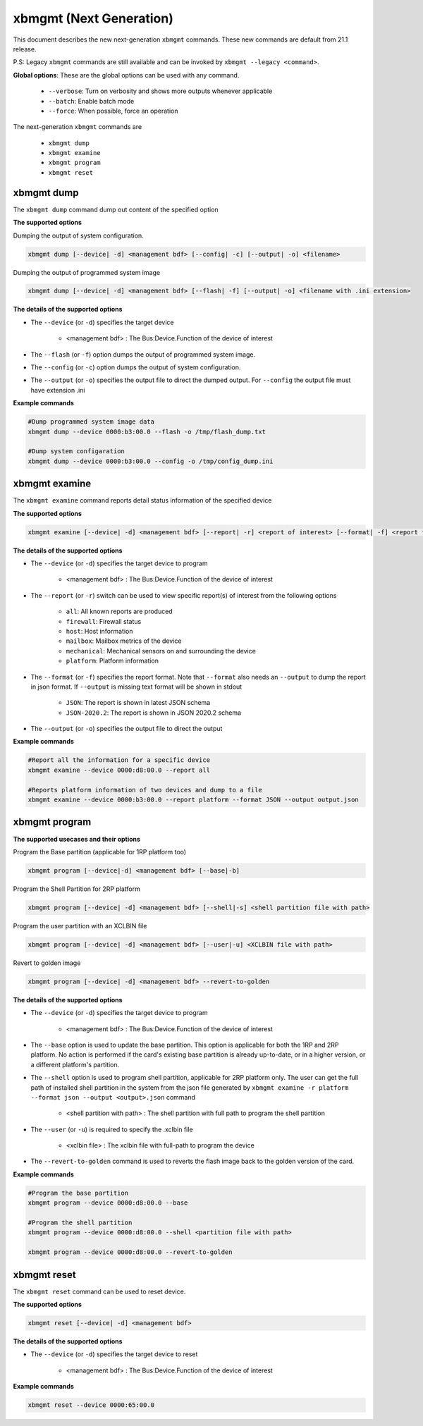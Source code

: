 .. _xbmgmt2.rst:

xbmgmt (Next Generation)
========================

This document describes the new next-generation ``xbmgmt`` commands. These new commands are default from 21.1 release.   

P.S: Legacy ``xbmgmt`` commands are still available and can be invoked by ``xbmgmt --legacy <command>``.


**Global options**: These are the global options can be used with any command. 

 - ``--verbose``: Turn on verbosity and shows more outputs whenever applicable
 - ``--batch``: Enable batch mode
 - ``--force``: When possible, force an operation

The next-generation ``xbmgmt`` commands are

    - ``xbmgmt dump``
    - ``xbmgmt examine``
    - ``xbmgmt program``
    - ``xbmgmt reset``


xbmgmt dump
~~~~~~~~~~~

The ``xbmgmt dump`` command dump out content of the specified option 

**The supported options**

Dumping the output of system configuration.

.. code-block:: shell

    xbmgmt dump [--device| -d] <management bdf> [--config| -c] [--output| -o] <filename>
    

Dumping the output of programmed system image

.. code-block:: shell

    xbmgmt dump [--device| -d] <management bdf> [--flash| -f] [--output| -o] <filename with .ini extension>


**The details of the supported options**

- The ``--device`` (or ``-d``) specifies the target device 
    
    - <management bdf> : The Bus:Device.Function of the device of interest


- The ``--flash`` (or ``-f``) option dumps the output of programmed system image.
- The ``--config`` (or ``-c``) option dumps the output of system configuration.
- The ``--output`` (or ``-o``) specifies the output file to direct the dumped output. For ``--config`` the output file must have extension .ini
    

**Example commands** 


.. code-block:: shell

      
    #Dump programmed system image data
    xbmgmt dump --device 0000:b3:00.0 --flash -o /tmp/flash_dump.txt
    
    #Dump system configaration 
    xbmgmt dump --device 0000:b3:00.0 --config -o /tmp/config_dump.ini


xbmgmt examine
~~~~~~~~~~~~~~

The ``xbmgmt examine`` command reports detail status information of the specified device

**The supported options**


.. code-block:: shell

    xbmgmt examine [--device| -d] <management bdf> [--report| -r] <report of interest> [--format| -f] <report format> [--output| -o] <filename>
 

**The details of the supported options**

- The ``--device`` (or ``-d``) specifies the target device to program
    
    - <management bdf> : The Bus:Device.Function of the device of interest

- The ``--report`` (or ``-r``) switch can be used to view specific report(s) of interest from the following options
          
    -  ``all``: All known reports are produced
    - ``firewall``: Firewall status
    - ``host``: Host information
    - ``mailbox``: Mailbox metrics of the device
    - ``mechanical``: Mechanical sensors on and surrounding the device
    - ``platform``: Platform information

- The ``--format`` (or ``-f``) specifies the report format. Note that ``--format`` also needs an ``--output`` to dump the report in json format. If ``--output`` is missing text format will be shown in stdout
    
    - ``JSON``: The report is shown in latest JSON schema
    - ``JSON-2020.2``: The report is shown in JSON 2020.2 schema

- The ``--output`` (or ``-o``) specifies the output file to direct the output
    

**Example commands** 


.. code-block:: shell

      
    #Report all the information for a specific device
    xbmgmt examine --device 0000:d8:00.0 --report all
    
    #Reports platform information of two devices and dump to a file
    xbmgmt examine --device 0000:b3:00.0 --report platform --format JSON --output output.json



xbmgmt program
~~~~~~~~~~~~~~

**The supported usecases and their options**

Program the Base partition (applicable for 1RP platform too)

.. code-block:: shell

    xbmgmt program [--device|-d] <management bdf> [--base|-b] 

Program the Shell Partition for 2RP platform

.. code-block:: shell

    xbmgmt program [--device| -d] <management bdf> [--shell|-s] <shell partition file with path>  


Program the user partition with an XCLBIN file

.. code-block:: shell

    xbmgmt program [--device| -d] <management bdf> [--user|-u] <XCLBIN file with path>  


Revert to golden image

.. code-block:: shell

    xbmgmt program [--device| -d] <management bdf> --revert-to-golden


**The details of the supported options**

- The ``--device`` (or ``-d``) specifies the target device to program
    
    - <management bdf> : The Bus:Device.Function of the device of interest
 
- The ``--base`` option is used to update the base partition. This option is applicable for both the 1RP and 2RP platform. No action is performed if the card's existing base partition is already up-to-date, or in a higher version, or a different platform's partition. 

- The ``--shell`` option is used to program shell partition, applicable for 2RP platform only. The user can get the full path of installed shell partition in the system from the json file generated by ``xbmgmt examine -r platform --format json --output <output>.json`` command 

    - <shell partition with path> : The shell partition with full path to program the shell partition

- The ``--user`` (or ``-u``) is required to specify the .xclbin file
    
    - <xclbin file> : The xclbin file with full-path to program the device
    
- The ``--revert-to-golden`` command is used to reverts the flash image back to the golden version of the card.	


**Example commands**


.. code-block:: shell
 
     #Program the base partition 
     xbmgmt program --device 0000:d8:00.0 --base
     
     #Program the shell partition
     xbmgmt program --device 0000:d8:00.0 --shell <partition file with path>
 
     xbmgmt program --device 0000:d8:00.0 --revert-to-golden




xbmgmt reset
~~~~~~~~~~~~

The ``xbmgmt reset`` command can be used to reset device. 


**The supported options**

.. code-block:: shell

    xbmgmt reset [--device| -d] <management bdf> 


**The details of the supported options**

- The ``--device`` (or ``-d``) specifies the target device to reset
    
    - <management bdf> : The Bus:Device.Function of the device of interest
    

**Example commands**


.. code-block:: shell
 
    xbmgmt reset --device 0000:65:00.0

